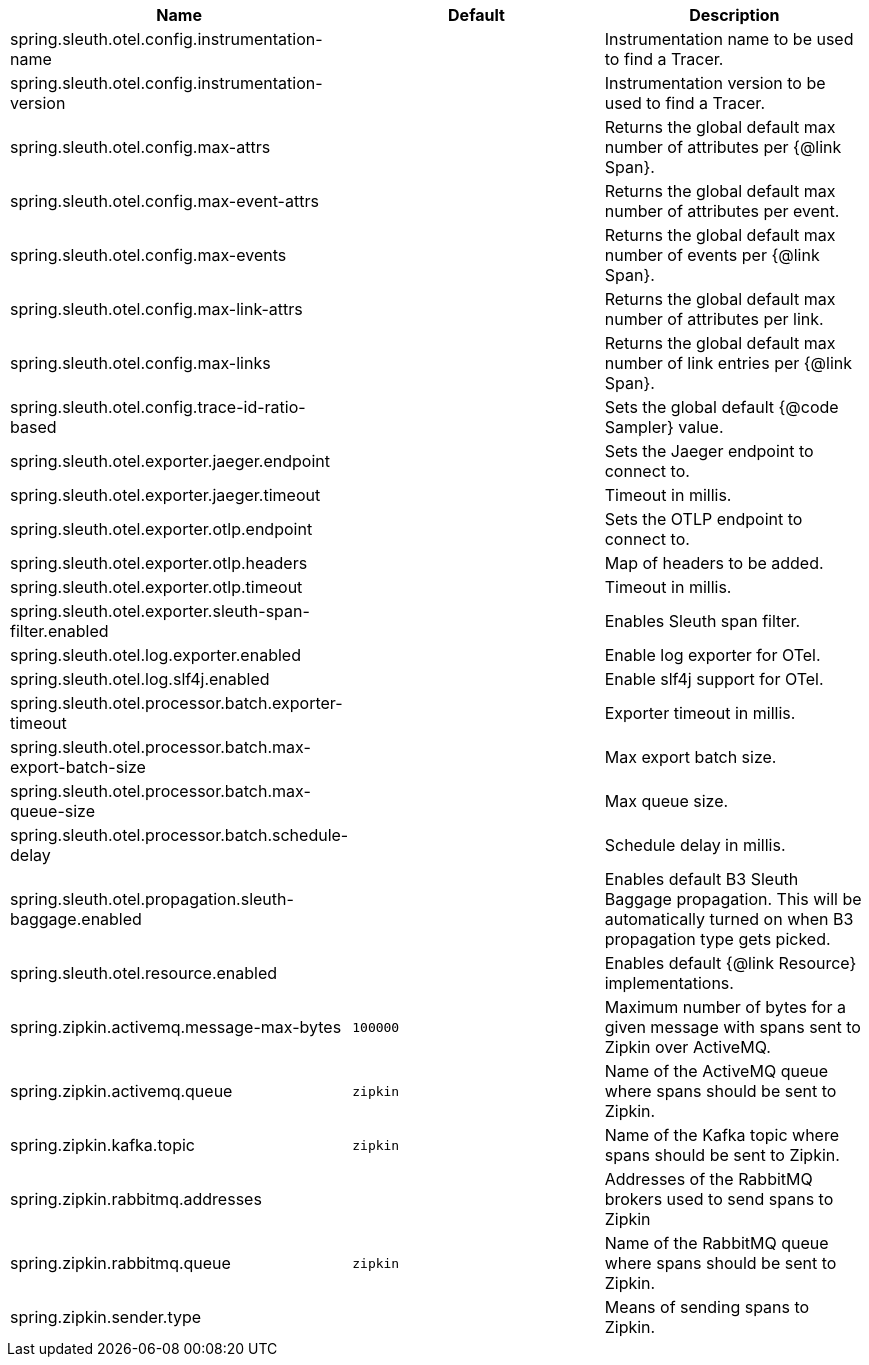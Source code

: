 |===
|Name | Default | Description

|spring.sleuth.otel.config.instrumentation-name |  | Instrumentation name to be used to find a Tracer.
|spring.sleuth.otel.config.instrumentation-version |  | Instrumentation version to be used to find a Tracer.
|spring.sleuth.otel.config.max-attrs |  | Returns the global default max number of attributes per {@link Span}.
|spring.sleuth.otel.config.max-event-attrs |  | Returns the global default max number of attributes per event.
|spring.sleuth.otel.config.max-events |  | Returns the global default max number of events per {@link Span}.
|spring.sleuth.otel.config.max-link-attrs |  | Returns the global default max number of attributes per link.
|spring.sleuth.otel.config.max-links |  | Returns the global default max number of link entries per {@link Span}.
|spring.sleuth.otel.config.trace-id-ratio-based |  | Sets the global default {@code Sampler} value.
|spring.sleuth.otel.exporter.jaeger.endpoint |  | Sets the Jaeger endpoint to connect to.
|spring.sleuth.otel.exporter.jaeger.timeout |  | Timeout in millis.
|spring.sleuth.otel.exporter.otlp.endpoint |  | Sets the OTLP endpoint to connect to.
|spring.sleuth.otel.exporter.otlp.headers |  | Map of headers to be added.
|spring.sleuth.otel.exporter.otlp.timeout |  | Timeout in millis.
|spring.sleuth.otel.exporter.sleuth-span-filter.enabled |  | Enables Sleuth span filter.
|spring.sleuth.otel.log.exporter.enabled |  | Enable log exporter for OTel.
|spring.sleuth.otel.log.slf4j.enabled |  | Enable slf4j support for OTel.
|spring.sleuth.otel.processor.batch.exporter-timeout |  | Exporter timeout in millis.
|spring.sleuth.otel.processor.batch.max-export-batch-size |  | Max export batch size.
|spring.sleuth.otel.processor.batch.max-queue-size |  | Max queue size.
|spring.sleuth.otel.processor.batch.schedule-delay |  | Schedule delay in millis.
|spring.sleuth.otel.propagation.sleuth-baggage.enabled |  | Enables default B3 Sleuth Baggage propagation. This will be automatically turned on when B3 propagation type gets picked.
|spring.sleuth.otel.resource.enabled |  | Enables default {@link Resource} implementations.
|spring.zipkin.activemq.message-max-bytes | `100000` | Maximum number of bytes for a given message with spans sent to Zipkin over ActiveMQ.
|spring.zipkin.activemq.queue | `zipkin` | Name of the ActiveMQ queue where spans should be sent to Zipkin.
|spring.zipkin.kafka.topic | `zipkin` | Name of the Kafka topic where spans should be sent to Zipkin.
|spring.zipkin.rabbitmq.addresses |  | Addresses of the RabbitMQ brokers used to send spans to Zipkin
|spring.zipkin.rabbitmq.queue | `zipkin` | Name of the RabbitMQ queue where spans should be sent to Zipkin.
|spring.zipkin.sender.type |  | Means of sending spans to Zipkin.

|===
